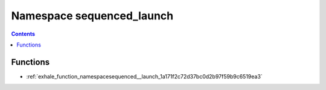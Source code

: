 
.. _namespace_sequenced_launch:

Namespace sequenced_launch
==========================


.. contents:: Contents
   :local:
   :backlinks: none





Functions
---------


- :ref:`exhale_function_namespacesequenced__launch_1a171f2c72d37bc0d2b97f59b9c6519ea3`
